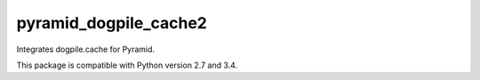 ======================
pyramid_dogpile_cache2
======================

Integrates dogpile.cache for Pyramid.

This package is compatible with Python version 2.7 and 3.4.
